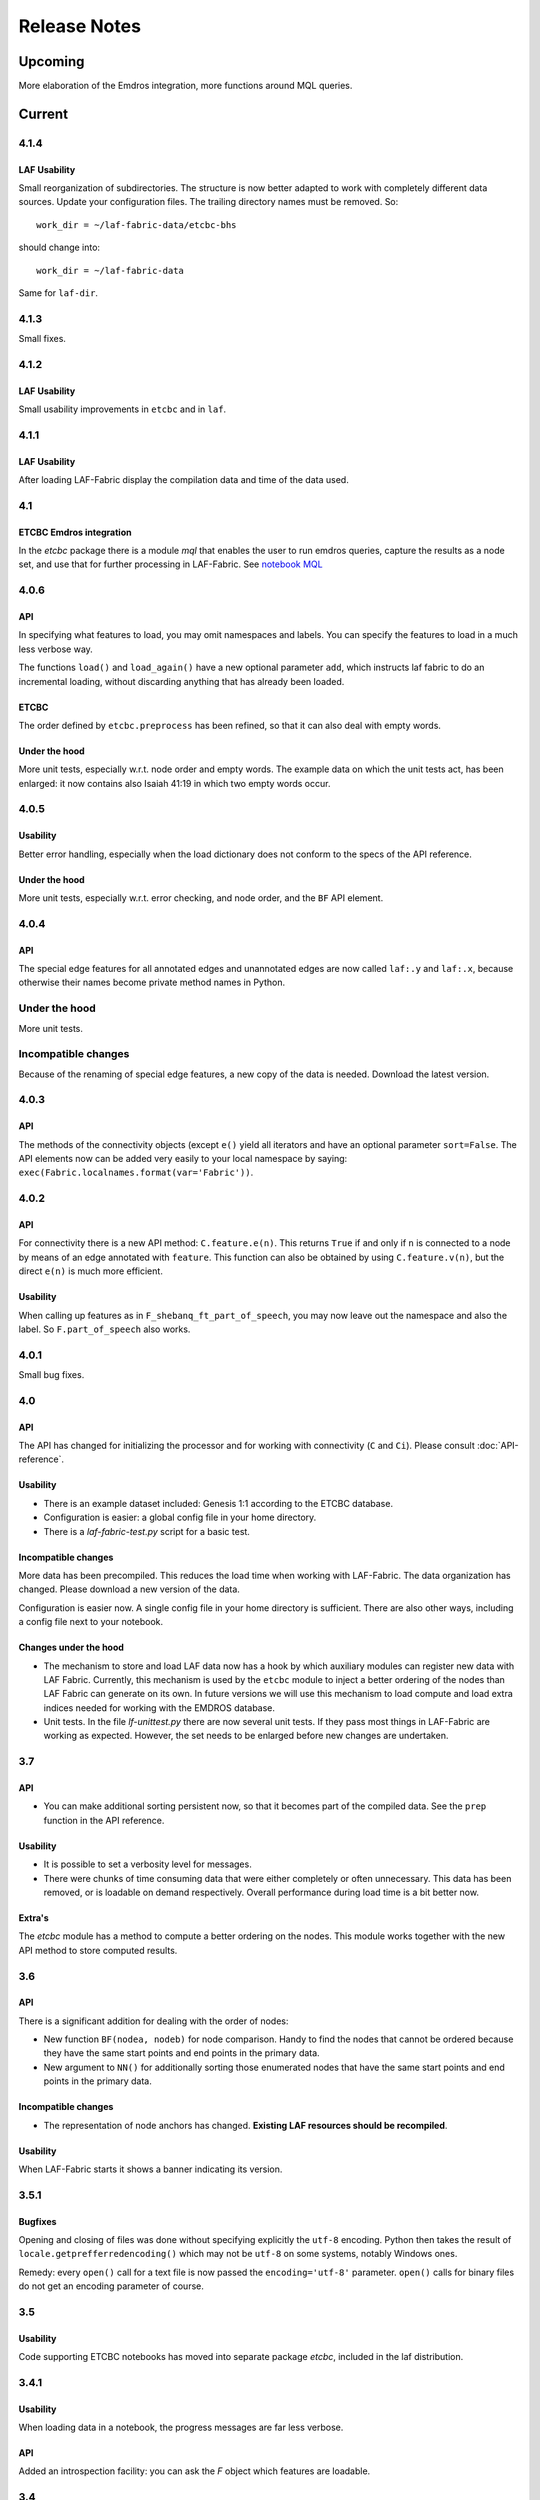 Release Notes
#############
Upcoming
========
More elaboration of the Emdros integration, more functions around MQL queries.

Current
=======
4.1.4
-----
LAF Usability
^^^^^^^^^^^^^
Small reorganization of subdirectories. The structure is now better adapted to work with completely different data sources.
Update your configuration files. The trailing directory names must be removed. So::

    work_dir = ~/laf-fabric-data/etcbc-bhs

should change into::

    work_dir = ~/laf-fabric-data

Same for ``laf-dir``.

4.1.3
-----
Small fixes.

4.1.2
-----
LAF Usability
^^^^^^^^^^^^^
Small usability improvements in ``etcbc`` and in ``laf``.

4.1.1
-----
LAF Usability
^^^^^^^^^^^^^
After loading LAF-Fabric display the compilation data and time of the data used.

4.1
---
ETCBC Emdros integration
^^^^^^^^^^^^^^^^^^^^^^^^
In the *etcbc* package there is a module *mql* that enables the user to run emdros queries, capture the results as a node set, and use that for
further processing in LAF-Fabric.
See `notebook MQL <http://nbviewer.ipython.org/github/ETCBC/laf-fabric-nbs/blob/master/MQL.ipynb>`_

4.0.6
-----
API
^^^
In specifying what features to load, you may omit namespaces and labels.
You can specify the features to load in a much less verbose way.

The functions ``load()`` and ``load_again()`` have a new optional parameter ``add``, which instructs laf fabric to
do an incremental loading, without discarding anything that has already been loaded.

ETCBC
^^^^^
The order defined by ``etcbc.preprocess`` has been refined, so that it can also deal with empty words. 

Under the hood
^^^^^^^^^^^^^^
More unit tests, especially w.r.t. node order and empty words.
The example data on which the unit tests act, has been enlarged: it now contains also Isaiah 41:19 in which two empty words occur.

4.0.5
-----
Usability
^^^^^^^^^
Better error handling, especially when the load dictionary does not conform to the specs of the API reference.

Under the hood
^^^^^^^^^^^^^^
More unit tests, especially w.r.t. error checking, and node order, and the ``BF`` API element.

4.0.4
-----
API
^^^
The special edge features for all annotated edges and unannotated edges are now called ``laf:.y`` and ``laf:.x``, because otherwise
their names become private method names in Python.

Under the hood
--------------
More unit tests.

Incompatible changes
--------------------
Because of the renaming of special edge features, a new copy of the data is needed. Download the latest version.

4.0.3
-----
API
^^^
The methods of the connectivity objects (except ``e()`` yield all iterators and have an optional parameter ``sort=False``.  
The API elements now can be added very easily to your local namespace by saying: ``exec(Fabric.localnames.format(var='Fabric'))``.

4.0.2
-----
API
^^^
For connectivity there is a new API method: ``C.feature.e(n)``. This returns ``True`` if and only if 
``n`` is connected to a node by means of an edge annotated with ``feature``. 
This function can also be obtained by using ``C.feature.v(n)``, but the direct ``e(n)`` is much more efficient.

Usability
^^^^^^^^^
When calling up features as in ``F_shebanq_ft_part_of_speech``, you may now leave out the namespace and also the label.
So ``F.part_of_speech`` also works.

4.0.1
-----
Small bug fixes.

4.0
---
API
^^^
The API has changed for initializing the processor and for working with connectivity (``C`` and ``Ci``).
Please consult :doc:`API-reference`.

Usability
^^^^^^^^^
* There is an example dataset included: Genesis 1:1 according to the ETCBC database.
* Configuration is easier: a global config file in your home directory.
* There is a *laf-fabric-test.py* script for a basic test.

Incompatible changes
^^^^^^^^^^^^^^^^^^^^
More data has been precompiled. This reduces the load time when working with LAF-Fabric.
The data organization has changed. Please download a new version of the data.

Configuration is easier now. A single config file in your home directory is sufficient.
There are also other ways, including a config file next to your notebook.

Changes under the hood
^^^^^^^^^^^^^^^^^^^^^^
* The mechanism to store and load LAF data now has a hook by which auxiliary modules can register new data with LAF Fabric.
  Currently, this mechanism is used by the ``etcbc`` module to inject a better ordering of the nodes than LAF Fabric can generate on its own.
  In future versions we will use this mechanism to load compute and load extra indices needed for working with the EMDROS database.
* Unit tests. In the file *lf-unittest.py* there are now several unit tests. If they pass most things in LAF-Fabric are working as expected.
  However, the set needs to be enlarged before new changes are undertaken.

3.7
---
API
^^^
* You can make additional sorting persistent now, so that it becomes part of the compiled data. See the ``prep`` function in the API reference.

Usability
^^^^^^^^^
* It is possible to set a verbosity level for messages.
* There were chunks of time consuming data that were either completely or often unnecessary. This data has been removed, or is loadable on demand respectively.
  Overall performance during load time is a bit better now.  

Extra's
^^^^^^^
The *etcbc* module has a method to compute a better ordering on the nodes. 
This module works together with the new API method to store computed results.

3.6
---
API
^^^
There is a significant addition for dealing with the order of nodes:

* New function ``BF(nodea, nodeb)`` for node comparison.
  Handy to find the nodes that cannot be ordered because they have the same start points and end points in the primary data.
* New argument to ``NN()`` for additionally sorting those enumerated nodes that have the same start points and end points in the primary data.

Incompatible changes
^^^^^^^^^^^^^^^^^^^^
* The representation of node anchors has changed.
  **Existing LAF resources should be recompiled**.

Usability
^^^^^^^^^
When LAF-Fabric starts it shows a banner indicating its version.

3.5.1
-----
Bugfixes
^^^^^^^^
Opening and closing of files was done without specifying explicitly the ``utf-8`` encoding.
Python then takes the result of ``locale.getprefferredencoding()`` which may not be ``utf-8`` on some systems,
notably Windows ones.

Remedy: every ``open()`` call for a text file is now passed the ``encoding='utf-8'`` parameter.
``open()`` calls for binary files do not get an encoding parameter of course.

3.5
---
Usability
^^^^^^^^^
Code supporting ETCBC notebooks has moved into separate package *etcbc*, included in the laf distribution.

3.4.1
-----
Usability
^^^^^^^^^
When loading data in a notebook, the progress messages are far less verbose.

API
^^^
Added an introspection facility: you can ask the *F* object which features are loadable.

3.4
---
API
^^^
Changes in the way you refer to input and output files.
You had to call them as methods on the ``processor`` object, now they are given with the ``API()`` call,
like the ``msg()`` method.

Bugfixes
^^^^^^^^
Under some conditions XML identifiers got mistakenly unloaded.
Fixed by modifying the big table with conditions in ``check_load_status`` in ``laf.laf``.

3.3.7
-----
Usability
^^^^^^^^^
Configuration fix: the LAF source directory can be anywhere on the system, specified by an *optional* config setting.
If this setting is not specified, LAF-Fabric works with a binary source only.

A download link to the data is provided, it is a dropbox link to a zipped file with a password.
You can ask `me <mailto:dirk.roorda@dans.knaw.nl>`_ for a password.

Focus on working with notebooks. Command line usage only supported for testing and debugging, not on Windows.

Documentation
^^^^^^^^^^^^^
Thoroughly reorganized and adapted to latest changes.

Notebooks
^^^^^^^^^
This distribution only contains example tasks and notebooks.
The real stuff can be found in the `ETCBC repository <https://github.com/ETCBC/laf-fabric-nbs>`_
and in a `study repo <https://github.com/ETCBC/study>`_ maintained by Judith Gottschalk.

Past
====
3.3.6
-----
Usability
^^^^^^^^^
The configuration file, *laf-fabric.cfg* will no longer be distributed. Instead, a file *laf-fabric-sample.cfg* will be
distributed. You have to copy it to *laf-fabric.cfg* which you can adapt to your local situation.
Subsequent updates will not affect your local settings.

3.3.5
-----
API
^^^
New methods to find top most and bottom most nodes when traveling from a node set along annotated edges.
See :ref:`connectivity`.

3.3.4
-----
Notebook additions only.

The notebook `clause_constituent_relation <http://nbviewer.ipython.org/github/ETCBC/study/blob/master/notebooks/clause_constituent_relation.ipynb>`_
is an example how you can investigate a LAF data source and document your findings.

We intend to create a separate github dedicated to notebooks that specifically analyse the Hebrew Text Database.

3.3.3
-----
Other
^^^^^
Bugfixes: Data loading, unloading, keeping data better adapted to circumstances.

3.3.2
-----
API
^^^
* New API element ``Ci`` for connectivity.
    There is a new object ``Ci`` analogous to ``C`` by which you can traverse from nodes via annotated edges to other nodes.
    The difference is that ``Ci`` uses the edges in the opposite direction.
    See :ref:`connectivity`.
 
Incompatible changes
^^^^^^^^^^^^^^^^^^^^
Bugfix. The order of node events turned out wrong in the case of nodes that are linked to point regions,
i.e. regions with zero width (e.g. ``(n, n)``, being the point between characters ``n-1`` and ``n``).
This caused weird behaviour in the tree generating notebook
`trees (rough path) <http://nbviewer.ipython.org/github/ETCBC/laf-fabric/blob/master/examples/trees-r.ipynb>`_.

Yet it is impossible to guarantee natural behaviour in all cases.
If there are nodes linked to empty regions in your LAF resource, you should sort the node events per anchor yourself,
in your custom task.
**Existing LAF resources should be recompiled**.

Other
^^^^^
The `trees (smooth path) <http://nbviewer.ipython.org/github/ETCBC/laf-fabric-nbs/blob/master/trees.ipynb>`_
notebook is evolving to get nice syntax trees from the Hebrew database.

3.3.1
-----
Bugfix. Thanks to Grietje Commelin for spotting the bug so quickly. 
My apologies for any `tension <http://xkcd.com/859/>`_ it might have created in the meantime.
Better code under the hood: the identifiers for nodes, edges and regions now start at 0 instead of 1.
This reduces the need for many ``+ 1`` and ``- 1`` operations, including the need to figure out
which one is appropriate.

3.3
^^^
API
---
* Node events are added to the API, see :ref:`node-events`. With ``NE()`` you traverse the anchor positions in the primary data,
  and at each anchor position there is a list of which nodes start, end, resume or suspend there.
  This helps greatly if your task needs the embedding structure of nodes.
  There are facilities to suppress certain sets of node events.

Incompatible changes
^^^^^^^^^^^^^^^^^^^^
* Node events make use of new data structures that are created when the LAF resource is being compiled.
  **Existing LAF resources should be recompiled**.

3.2.1
-----
API
^^^
* API elements are now returned as named entries in a dictionary, instead of a list.
    In this way, the task code that calls the API and gives names to the elements remains more stable when elements
    are added to the API.

* Documentation: added release notes.

* New Example Notebook: `participle <http://nbviewer.ipython.org/github/ETCBC/laf-fabric-nbs/blob/master/participle.ipynb>`_.

Incompatible changes
^^^^^^^^^^^^^^^^^^^^
* ``API()`` in  ``laf.task`` now returns a keyed dictionary instead of a 6-tuple.
    The statement where you define API is now 

        API = processor.API()
        F = API['F']
        NN = API['NN']
        ...

    (was::

        (msg, NN, F, C, X, P) = processor.API()

    )

3.2.0
-----
API
^^^
* Connectivity added to the API, see :ref:`connectivity`.
    There is an object C by which you can traverse from nodes via annotated edges to other nodes.

* Documentation organization:
    separate section for API reference.

Incompatible changes
^^^^^^^^^^^^^^^^^^^^
* ``API()`` in  ``laf.task`` now returns a 6-tuple instead of a 5-tuple:
    C has been added.
* nodes or edges annotated by an empty annotation will get a feature based on the annotation label.
    This feature yields value ``''`` (empty string) for all nodes or edges for which it is defined. Was ``1``.
    **Existing LAF resources should be recompiled**.
